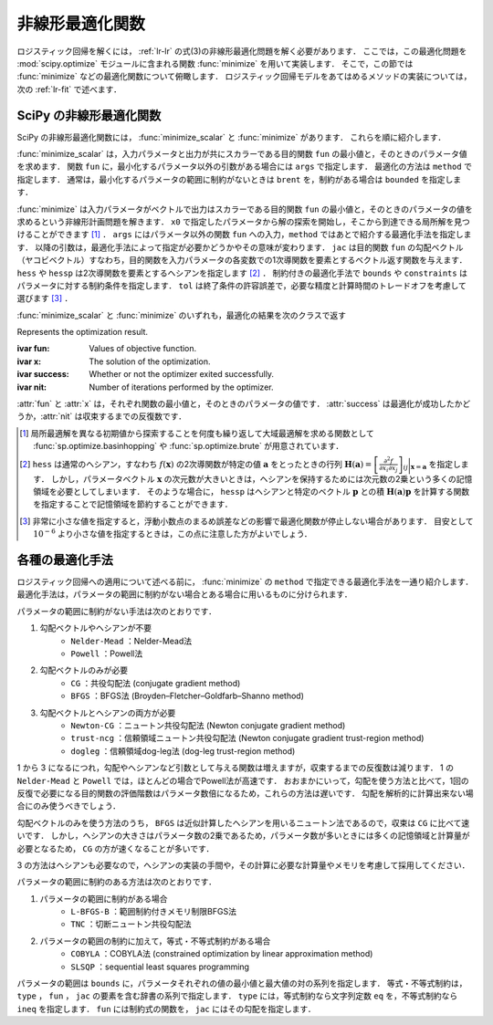 .. _lr-optimization:

非線形最適化関数
================

ロジスティック回帰を解くには， :ref:`lr-lr` の式(3)の非線形最適化問題を解く必要があります．
ここでは，この最適化問題を :mod:`scipy.optimize` モジュールに含まれる関数 :func:`minimize` を用いて実装します．
そこで，この節では :func:`minimize` などの最適化関数について俯瞰します．
ロジスティック回帰モデルをあてはめるメソッドの実装については，次の :ref:`lr-fit` で述べます．

.. _lr-optimization-func:

SciPy の非線形最適化関数
------------------------

.. index:: non-linear optimization, ! optimization

SciPy の非線形最適化関数には， :func:`minimize_scalar` と :func:`minimize` があります．
これらを順に紹介します．

.. index:: minimize_scalar, Brent method

.. function:: sp.optimize.minimize_scalar(fun, args=(), method='brent')

    Minimization of scalar function of one variable.

:func:`minimize_scalar` は，入力パラメータと出力が共にスカラーである目的関数 ``fun`` の最小値と，そのときのパラメータ値を求めます．
関数 ``fun`` に，最小化するパラメータ以外の引数がある場合には ``args`` で指定します．
最適化の方法は ``method`` で指定します．
通常は，最小化するパラメータの範囲に制約がないときは ``brent`` を，制約がある場合は ``bounded`` を指定します．

.. index:: ! minimize

.. function:: sp.optimize.minimize(fun, x0, args=(), method=None, jac=None, hess=None, hessp=None, bounds=None, constraints=(), tol=None, options=None)

    Minimization of scalar function of one or more variables.

:func:`minimize` は入力パラメータがベクトルで出力はスカラーである目的関数 ``fun`` の最小値と，そのときのパラメータの値を求めるという非線形計画問題を解きます．
``x0`` で指定したパラメータから解の探索を開始し，そこから到達できる局所解を見つけることができます [#]_ ．
``args`` にはパラメータ以外の関数 ``fun`` への入力，``method`` ではあとで紹介する最適化手法を指定します．
以降の引数は，最適化手法によって指定が必要かどうかやその意味が変わります．
``jac`` は目的関数 ``fun`` の勾配ベクトル（ヤコビベクトル）すなわち，目的関数を入力パラメータの各変数での1次導関数を要素とするベクトル返す関数を与えます．
``hess`` や ``hessp`` は2次導関数を要素とするヘシアンを指定します [#]_ ．
制約付きの最適化手法で ``bounds`` や ``constraints`` はパラメータに対する制約条件を指定します．
``tol`` は終了条件の許容誤差で，必要な精度と計算時間のトレードオフを考慮して選びます [#]_ ．

:func:`minimize_scalar` と :func:`minimize` のいずれも，最適化の結果を次のクラスで返す

.. index:: OptimizeResult

.. class:: sp.optimize.OptimizeResult

    Represents the optimization result.

    :ivar fun: Values of objective function.
    :ivar x: The solution of the optimization.
    :ivar success: Whether or not the optimizer exited successfully.
    :ivar nit: Number of iterations performed by the optimizer.

:attr:`fun` と :attr:`x` は，それぞれ関数の最小値と，そのときのパラメータの値です．
:attr:`success` は最適化が成功したかどうか，:attr:`nit` は収束するまでの反復数です．

.. only:: not latex

   .. rubric:: 注釈

.. [#]
    .. index:: brute, basinhopping

    局所最適解を異なる初期値から探索することを何度も繰り返して大域最適解を求める関数として :func:`sp.optimize.basinhopping` や :func:`sp.optimize.brute` が用意されています．

.. [#]
    ``hess`` は通常のヘシアン，すなわち :math:`f(\mathbf{x})` の2次導関数が特定の値 :math:`\mathbf{a}` をとったときの行列 :math:`\mathbf{H}(\mathbf{a}) = {\left[ \frac{\partial^2 f}{\partial x_i \partial x_j} \right]}_{ij}\bigg|_{\mathbf{x}=\mathbf{a}}` を指定します．
    しかし，パラメータベクトル :math:`\mathbf{x}` の次元数が大きいときは，ヘシアンを保持するためには次元数の2乗という多くの記憶領域を必要としてしまいます．
    そのような場合に， ``hessp`` はヘシアンと特定のベクトル :math:`\mathbf{p}` との積 :math:`\mathbf{H}(\mathbf{a})\mathbf{p}` を計算する関数を指定することで記憶領域を節約することができます．

.. [#]
    非常に小さな値を指定すると，浮動小数点のまるめ誤差などの影響で最適化関数が停止しない場合があります．
    目安として :math:`10^{-6}` より小さな値を指定するときは，この点に注意した方がよいでしょう．

.. _lr-optimization-methods:

各種の最適化手法
----------------

ロジスティック回帰への適用について述べる前に， :func:`minimize` の ``method`` で指定できる最適化手法を一通り紹介します．
最適化手法は，パラメータの範囲に制約がない場合とある場合に用いるものに分けられます．

パラメータの範囲に制約がない手法は次のとおりです．

1. 勾配ベクトルやヘシアンが不要
    * ``Nelder-Mead`` ：Nelder-Mead法
    * ``Powell`` ：Powell法
2. 勾配ベクトルのみが必要
    * ``CG`` ：共役勾配法 (conjugate gradient method)
    * ``BFGS`` ：BFGS法 (Broyden–Fletcher–Goldfarb–Shanno method)
3. 勾配ベクトルとヘシアンの両方が必要
    * ``Newton-CG`` ：ニュートン共役勾配法 (Newton conjugate gradient method)
    * ``trust-ncg`` ：信頼領域ニュートン共役勾配法 (Newton conjugate gradient trust-region method)
    * ``dogleg`` ：信頼領域dog-leg法 (dog-leg trust-region method)

1 から 3 になるにつれ，勾配やヘシアンなど引数として与える関数は増えますが，収束するまでの反復数は減ります．
1 の ``Nelder-Mead`` と ``Powell`` では，ほとんどの場合でPowell法が高速です．
おおまかにいって，勾配を使う方法と比べて，1回の反復で必要になる目的関数の評価階数はパラメータ数倍になるため，これらの方法は遅いです．
勾配を解析的に計算出来ない場合にのみ使うべきでしょう．

勾配ベクトルのみを使う方法のうち， ``BFGS`` は近似計算したヘシアンを用いるニュートン法であるので，収束は ``CG`` に比べて速いです．
しかし，ヘシアンの大きさはパラメータ数の2乗であるため，パラメータ数が多いときには多くの記憶領域と計算量が必要となるため， ``CG`` の方が速くなることが多いです．

3 の方法はヘシアンも必要なので，ヘシアンの実装の手間や，その計算に必要な計算量やメモリを考慮して採用してください．

パラメータの範囲に制約のある方法は次のとおりです．

1. パラメータの範囲に制約がある場合
    * ``L-BFGS-B`` ：範囲制約付きメモリ制限BFGS法
    * ``TNC`` ：切断ニュートン共役勾配法
2. パラメータの範囲の制約に加えて，等式・不等式制約がある場合
    * ``COBYLA`` ：COBYLA法 (constrained optimization by linear approximation method)
    * ``SLSQP`` ：sequential least squares programming

パラメータの範囲は ``bounds`` に，パラメータそれぞれの値の最小値と最大値の対の系列を指定します．
等式・不等式制約は， ``type`` ， ``fun`` ， ``jac`` の要素を含む辞書の系列で指定します．
``type`` には，等式制約なら文字列定数 ``eq`` を，不等式制約なら ``ineq`` を指定します．
``fun`` には制約式の関数を， ``jac`` にはその勾配を指定します．
